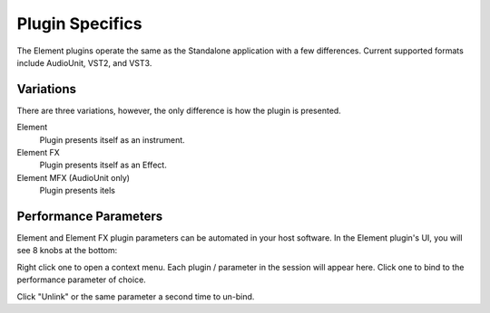 Plugin Specifics
================
The Element plugins operate the same as the Standalone application with
a few differences.  Current supported formats include AudioUnit, VST2, 
and VST3.

Variations
----------
There are three variations, however, the only 
difference is how the plugin is presented.

Element
    Plugin presents itself as an instrument.

Element FX
    Plugin presents itself as an Effect.

Element MFX (AudioUnit only)
    Plugin presents itels

Performance Parameters
----------------------
Element and Element FX plugin parameters can be automated in your host 
software.  In the Element plugin's UI, you will see 8 knobs at the bottom:

Right click one to open a context menu.  Each plugin / parameter in the 
session will appear here.  Click one to bind to the performance parameter of 
choice.

Click "Unlink" or the same parameter a second time to un-bind.
